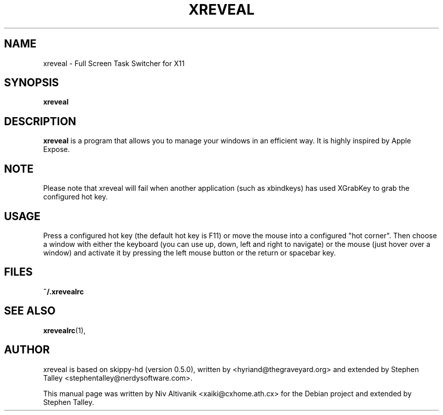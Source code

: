 .\"                                      Hey, EMACS: -*- nroff -*-
.\" 
.\" 
.\"   This manpage is free software; you can redistribute it and/or modify
.\"   it under the terms of the GNU General Public License as published by
.\"   the Free Software Foundation; version 2 dated June, 1991.
.\"
.\"   This package is distributed in the hope that it will be useful,
.\"   but WITHOUT ANY WARRANTY; without even the implied warranty of
.\"   MERCHANTABILITY or FITNESS FOR A PARTICULAR PURPOSE.  See the
.\"   GNU General Public License for more details.
.\"
.\"   You should have received a copy of the GNU General Public License
.\"   along with this package; if not, write to the Free Software
.\"   Foundation, Inc., 59 Temple Place - Suite 330, Boston, MA
.\"   02111-1307, USA.
.\"
.\"  On Debian systems, the complete text of the GNU General Public
.\"  License can be found in the file `/usr/share/common-licenses/GPL'.
.\"
.\"
.\" First parameter, NAME, should be all caps
.\" Second parameter, SECTION, should be 1-8, maybe w/ subsection
.\" other parameters are allowed: see man(7), man(1)
.TH XREVEAL 1 "December  6, 2004"
.\" Please adjust this date whenever revising the manpage.
.\"
.\" Some roff macros, for reference:
.\" .nh        disable hyphenation
.\" .hy        enable hyphenation
.\" .ad l      left justify
.\" .ad b      justify to both left and right margins
.\" .nf        disable filling
.\" .fi        enable filling
.\" .br        insert line break
.\" .sp <n>    insert n+1 empty lines
.\" for manpage-specific macros, see man(7)
.SH NAME
xreveal \- Full Screen Task Switcher for X11
.SH SYNOPSIS
.B xreveal
.SH DESCRIPTION
.\" TeX users may be more comfortable with the \fB<whatever>\fP and
.\" \fI<whatever>\fP escape sequences to invode bold face and italics, 
.\" respectively.
\fBxreveal\fP is a program that allows you to manage your windows in an
efficient way. It is highly inspired by Apple Expose.
.SH NOTE
Please note that xreveal will fail when another application (such as xbindkeys)
has used XGrabKey to grab the configured hot key.

.SH USAGE
Press a configured hot key (the default hot key is F11) or move the mouse into a
configured "hot corner". Then choose a window with either the keyboard (you can
use up, down, left and right to navigate) or the mouse (just hover over a
window) and activate it by pressing the left mouse button or the return or
spacebar key.

.SH FILES
.BR ~/.xrevealrc

.SH SEE ALSO
.BR xrevealrc (1),

.SH AUTHOR
xreveal is based on skippy-hd (version 0.5.0), written by
<hyriand@thegraveyard.org> and extended by Stephen Talley
<stephentalley@nerdysoftware.com>.

.PP
This manual page was written by Niv Altivanik <xaiki@cxhome.ath.cx>
for the Debian project and extended by Stephen Talley.
